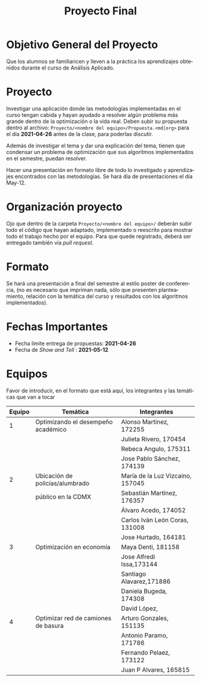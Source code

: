 #+OPTIONS: toc:nil 
#+TITLE: Proyecto Final
#+OPTIONS: author:nil 
#+LANGUAGE: es


* Objetivo General del Proyecto 

Que los alumnos se familiaricen y lleven a la práctica los aprendizajes obtenidos durante el curso de Análisis Aplicado. 

* Proyecto
Investigar una aplicación donde las metodologías implementadas en el curso tengan cabida y hayan ayudado a resolver algún problema más grande dentro de la optimización o la vida real. Deben subir su propuesta dentro al archivo:  ~Proyecto/<nombre del equipo>/Propuesta.<md|org>~ para el día *2021-04-26* antes de la clase, para poderlas discutir. 

Además de investigar el tema y dar una explicación del tema, tienen que condensar un problema de optimización que sus algoritmos implementados en el semestre, puedan resolver. 

Hacer una presentación en formato libre de todo lo investigado y aprendizajes encontrados con las metodologías. Se hará día de presentaciones el día May-12.
* Organización proyecto
Ojo que dentro de la carpeta  ~Proyecto/<nombre del equipo>/~ deberán subir todo el código que hayan adaptado, implementado o reescrito para mostrar todo el trabajo hecho por el equipo. Para que quede registrado, deberá ser entregado también via /pull request/. 
* Formato
Se hará una presentación a final del semestre al estilo poster de conferencia, (no es necesario que impriman nada, sólo que presenten planteamiento, relación con la temática del curso y resultados con los algoritmos implementados).

* Fechas Importantes
- Fecha límite entrega de propuestas: *2021-04-26*
- Fecha de /Show and Tell/ : *2021-05-12*
* Equipos
Favor de introducir, en el formato que está aquí, los integrantes y las temáticas que van a tocar

|--------+------------------------------------+----------------------------------|
| Equipo | Temática                           | Integrantes                      |
|--------+------------------------------------+----------------------------------|
|      1 | Optimizando el desempeño académico | Alonso Martinez, 172255          |
|        |                                    | Julieta Rivero, 170454           |
|        |                                    | Rebeca Angulo, 175311            |
|        |                                    | Jose Pablo Sánchez, 174139|
|--------+------------------------------------+----------------------------------|
|      2 | Ubicación de policías/alumbrado    | María de la Luz Vizcaíno, 157045 |
|        | público en la CDMX                 | Sebastián Martínez, 176357       |
|        |                                    | Álvaro Acedo, 174052             |                 
|        |                                    | Carlos Iván León Coras, 131008   |
|        |                                    | Jose Hurtado, 164181             |
|--------+------------------------------------+----------------------------------|
|      3 | Optimización en economía           | Maya Denti, 181158      |
|        |                                    | Jose Alfredi Issa,173144|
|        |                                    | Santiago Alavarez,171886|
|        |                                    | Daniela Bugeda, 174308  |
|        |                                    | David López,            |
|--------+------------------------------------+----------------------------------|  
|      4 | Optimizar red de camiones de basura| Arturo Gonzales, 151135 |
|        |                                    | Antonio Paramo,  171786 |
|        |                                    | Fernando Pelaez, 173122 |
|        |                                    | Juan P Alvares,  165815 |
|--------+------------------------------------+-------------------------|
